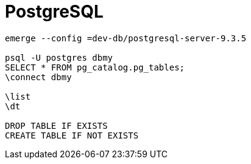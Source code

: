 = PostgreSQL

----
emerge --config =dev-db/postgresql-server-9.3.5

psql -U postgres dbmy
SELECT * FROM pg_catalog.pg_tables;
\connect dbmy

\list
\dt

DROP TABLE IF EXISTS
CREATE TABLE IF NOT EXISTS
----

